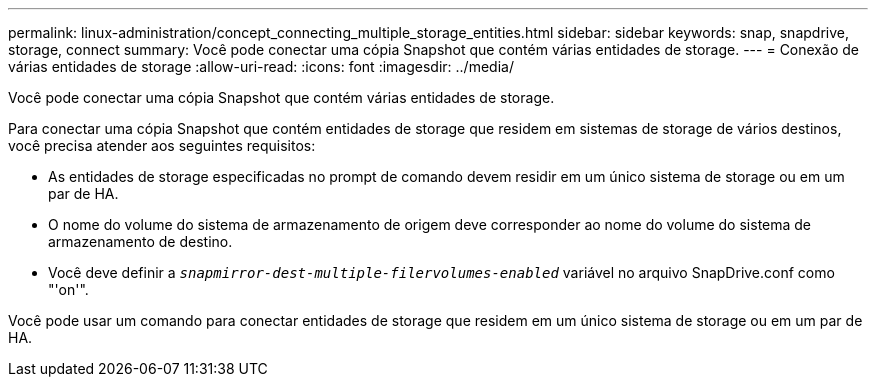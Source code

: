 ---
permalink: linux-administration/concept_connecting_multiple_storage_entities.html 
sidebar: sidebar 
keywords: snap, snapdrive, storage, connect 
summary: Você pode conectar uma cópia Snapshot que contém várias entidades de storage. 
---
= Conexão de várias entidades de storage
:allow-uri-read: 
:icons: font
:imagesdir: ../media/


[role="lead"]
Você pode conectar uma cópia Snapshot que contém várias entidades de storage.

Para conectar uma cópia Snapshot que contém entidades de storage que residem em sistemas de storage de vários destinos, você precisa atender aos seguintes requisitos:

* As entidades de storage especificadas no prompt de comando devem residir em um único sistema de storage ou em um par de HA.
* O nome do volume do sistema de armazenamento de origem deve corresponder ao nome do volume do sistema de armazenamento de destino.
* Você deve definir a `_snapmirror-dest-multiple-filervolumes-enabled_` variável no arquivo SnapDrive.conf como "'on'".


Você pode usar um comando para conectar entidades de storage que residem em um único sistema de storage ou em um par de HA.

